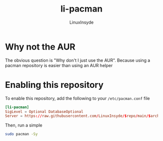#+TITLE: li-pacman
#+AUTHOR: LinuxInsyde
#+EMAIL: linuxinsyde@outlook.com
* Why not the AUR
The obvious question is "Why don't I just use the AUR". Because using a pacman
repository is easier than using an AUR helper

* Enabling this repository
To enable this repository, add the following to your =/etc/pacman.conf= file

#+BEGIN_SRC conf
[li-pacman]
SigLevel = Optional DatabaseOptional
Server = https://raw.githubusercontent.com/LinuxInsyde/$repo/main/$arch
#+END_SRC

Then, run a simple
#+BEGIN_SRC bash
sudo pacman -Sy
#+END_SRC
